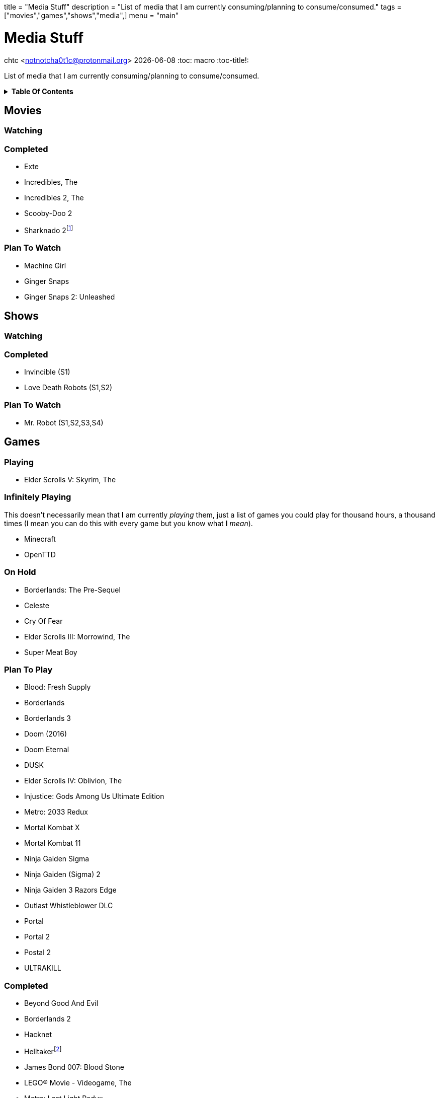 +++
title = "Media Stuff"
description = "List of media that I am currently consuming/planning to consume/consumed."
tags = ["movies","games","shows","media",]
menu = "main"
+++

= Media Stuff
chtc <notnotcha0t1c@protonmail.org>
{docdate}
:toc: macro
:toc-title!:

List of media that I am currently consuming/planning to consume/consumed.

.*Table Of Contents*
[%collapsible]
====
toc::[]
====

== Movies

=== Watching

=== Completed
- Exte
- Incredibles, The
- Incredibles 2, The
- Scooby-Doo 2
- Sharknado 2footnote:tv[It was shown on TV and there wasn't anything interesting playing I think]

=== Plan To Watch
- Machine Girl
- Ginger Snaps
- Ginger Snaps 2: Unleashed

== Shows

=== Watching

=== Completed
- Invincible (S1)
- Love Death Robots (S1,S2)

=== Plan To Watch
- Mr. Robot (S1,S2,S3,S4)

== Games

=== Playing
- Elder Scrolls V: Skyrim, The

=== Infinitely Playing
This doesn't necessarily mean that *I* am currently _playing_ them, just a list of games you could play for thousand hours, a thousand times (I mean you can do this with every game but you know what *I* _mean_).

- Minecraft
- OpenTTD

=== On Hold
- Borderlands: The Pre-Sequel
- Celeste
- Cry Of Fear
- Elder Scrolls III: Morrowind, The
- Super Meat Boy

=== Plan To Play
- Blood: Fresh Supply
- Borderlands
- Borderlands 3
- Doom (2016)
- Doom Eternal
- DUSK
- Elder Scrolls IV: Oblivion, The
- Injustice: Gods Among Us Ultimate Edition
- Metro: 2033 Redux
- Mortal Kombat X
- Mortal Kombat 11
- Ninja Gaiden Sigma
- Ninja Gaiden (Sigma) 2
- Ninja Gaiden 3 Razors Edge
- Outlast Whistleblower DLC
- Portal
- Portal 2
- Postal 2
- ULTRAKILL

=== Completed
- Beyond Good And Evil
- Borderlands 2
- Hacknet
- Helltakerfootnote:[Except new update]
- James Bond 007: Blood Stone
- LEGO® Movie - Videogame, The
- Metro: Last Light Redux
- Mortal Kombat (2009)
- Ninja Gaiden Black
- Outlast
- Shadow Warrior 2
- Tomb Raider (2013)
- Walking Dead, The
- Watch Dogs
